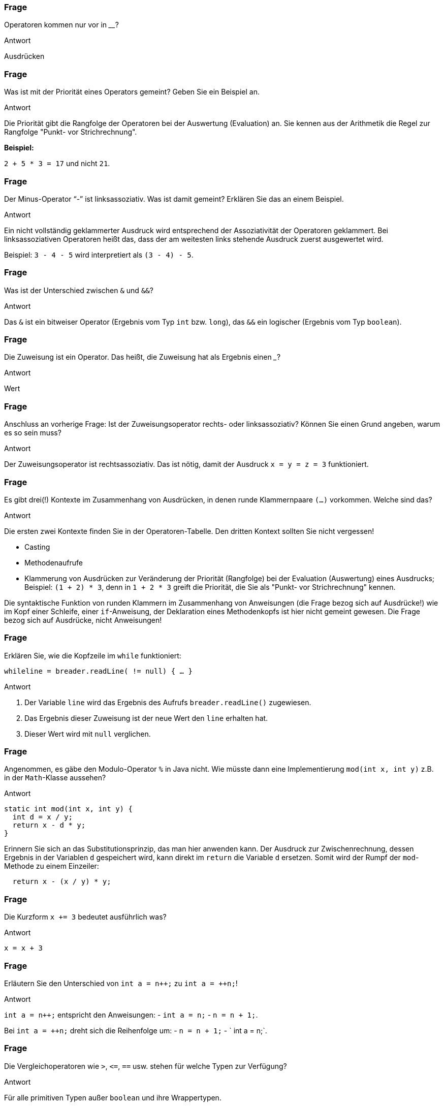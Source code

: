 // Preliminary workaround, see http://discuss.asciidoctor.org/In-int-a-n-the-disappears-td5385.html
:inc: ++
// == Operatoren
:solution:

### Frage
Operatoren kommen nur vor in ________?

ifdef::solution[]
.Antwort
Ausdrücken
endif::solution[]

### Frage
Was ist mit der Priorität eines Operators gemeint? Geben Sie ein Beispiel an.

ifdef::solution[]
.Antwort
Die Priorität gibt die Rangfolge der Operatoren bei der Auswertung (Evaluation) an. Sie kennen aus der Arithmetik die Regel zur Rangfolge "Punkt- vor Strichrechnung". +

*Beispiel:*

`2 + 5 * 3 = 17` und nicht `21`.
endif::solution[]

### Frage
Der Minus-Operator "`-`" ist linksassoziativ. Was ist damit gemeint? Erklären Sie das an einem Beispiel.

ifdef::solution[]
.Antwort
Ein nicht vollständig geklammerter Ausdruck wird entsprechend der Assoziativität der Operatoren geklammert. Bei linksassoziativen Operatoren heißt das, dass der am weitesten links stehende Ausdruck zuerst ausgewertet wird.

Beispiel: `3 - 4 - 5` wird interpretiert als `(3 - 4) - 5`.
endif::solution[]

### Frage
Was ist der Unterschied zwischen `&` und `&&`?

ifdef::solution[]
.Antwort
Das `&` ist ein bitweiser Operator (Ergebnis vom Typ `int` bzw. `long`), das `&&` ein logischer (Ergebnis vom Typ `boolean`).
endif::solution[]

### Frage
Die Zuweisung ist ein Operator. Das heißt, die Zuweisung hat als Ergebnis einen ___?

ifdef::solution[]
.Antwort
Wert
endif::solution[]

### Frage
Anschluss an vorherige Frage: Ist der Zuweisungsoperator rechts- oder linksassoziativ? Können Sie einen Grund angeben, warum es so sein muss?

ifdef::solution[]
.Antwort
Der Zuweisungsoperator ist rechtsassoziativ. Das ist nötig, damit der Ausdruck `x = y = z = 3` funktioniert.
endif::solution[]

### Frage
Es gibt drei(!) Kontexte im Zusammenhang von Ausdrücken, in denen runde Klammernpaare `(...)` vorkommen. Welche sind das?

ifdef::solution[]
.Antwort
Die ersten zwei Kontexte finden Sie in der Operatoren-Tabelle. Den dritten Kontext sollten Sie nicht vergessen!

* Casting
* Methodenaufrufe
* Klammerung von Ausdrücken zur Veränderung der Priorität (Rangfolge) bei der Evaluation (Auswertung) eines Ausdrucks; Beispiel: `(1 + 2) * 3`, denn in `1 + 2 * 3` greift die Priorität, die Sie als "Punkt- vor Strichrechnung" kennen.

Die syntaktische Funktion von runden Klammern im Zusammenhang von Anweisungen (die Frage bezog sich auf Ausdrücke!) wie im Kopf einer Schleife, einer `if`-Anweisung, der Deklaration eines Methodenkopfs ist hier nicht gemeint gewesen. Die Frage bezog sich auf Ausdrücke, nicht Anweisungen!
endif::solution[]

### Frage
Erklären Sie, wie die Kopfzeile im `while` funktioniert:

`while((line = breader.readLine()) != null) { ... }`

ifdef::solution[]
.Antwort
. Der Variable `line` wird das Ergebnis des Aufrufs `breader.readLine()` zugewiesen.
. Das Ergebnis dieser Zuweisung ist der neue Wert den `line` erhalten hat.
. Dieser Wert wird mit `null` verglichen.
endif::solution[]

### Frage
Angenommen, es gäbe den Modulo-Operator `%` in Java nicht. Wie müsste dann eine Implementierung `mod(int x, int y)` z.B. in der `Math`-Klasse aussehen?

ifdef::solution[]
.Antwort
[source,java]
----
static int mod(int x, int y) {
  int d = x / y;
  return x - d * y;
}
----

Erinnern Sie sich an das Substitutionsprinzip, das man hier anwenden kann. Der Ausdruck zur Zwischenrechnung, dessen Ergebnis in der Variablen `d` gespeichert wird, kann direkt im `return` die Variable `d` ersetzen. Somit wird der Rumpf der `mod`-Methode zu einem Einzeiler:

[source,java]
----
  return x - (x / y) * y;
----
endif::solution[]

### Frage
Die Kurzform `x += 3` bedeutet ausführlich was?

ifdef::solution[]
.Antwort
`x = x + 3`
endif::solution[]

### Frage
Erläutern Sie den Unterschied von `int a = n{inc};` zu `int a = {inc}n;`!

ifdef::solution[]
.Antwort
`int a = n{inc};` entspricht den Anweisungen:
- `int a = n;`
- `n = n + 1;`.

Bei `int a = {inc}n;` dreht sich die Reihenfolge um:
- `n = n + 1;`
- ` int a = n;`.
endif::solution[]

### Frage
Die Vergleichoperatoren wie `>`, `\<=`, `==` usw. stehen für welche Typen zur Verfügung?

ifdef::solution[]
.Antwort
Für alle primitiven Typen außer `boolean` und ihre Wrappertypen.

endif::solution[]

### Frage
Wann kann man die Methode `compareTo` verwenden?

ifdef::solution[]
.Antwort
Wenn die Klasse vom Objekt das Interface `Comparable` implementiert (siehe Kapitel 11).
endif::solution[]

### Frage
Warum ist es keine gute Idee, zwei Zeichenketten mit `==` zu vergleichen?

ifdef::solution[]
.Antwort
Weil damit die Identität der Referenzen (String ist kein primitiver Typ) überprüft wird, nicht aber der Inhalt des Strings. Für Strings und andere komplexe Datentypen sollte man die Methode `equals` verwenden.
endif::solution[]

### Frage
Was ist der Unterschied von `&` und `&&` bei boolschen Werten? In beiden Fällen ergibt sich immer das gleiche Ergebnis, z.B.:

----
jshell> true && false
$11 ==> false
jshell> true & false
$12 ==> false
----

ifdef::solution[]
.Antwort
Der Operator `&&` ist _short-circuited_ (engl. für kurzgeschlossen), d.h. wenn an dem linken Operanden schon zu erkennen ist, was das Ergebnis sein muss, wird der rechte Operand überhaupt nicht mehr ausgewertet.
endif::solution[]

### Frage
Wandeln Sie ein `if (expr1 && expr2) {...}` so um, dass Sie nur `if`-Anweisungen ohne den `&&`-Operator verwenden!

ifdef::solution[]
.Antwort
`if (expr1) if (expr2) {...}`
endif::solution[]

### Frage
Gleiche Aufgabe: Umwandlung von `if (expr1 || expr2) { ... }`.

ifdef::solution[]
.Antwort
`if (expr1) { ... } else if (expr2) { ... }`
endif::solution[]

### Frage
Multiplizieren Sie eine `int`-Zahl mit `4` ohne die Multiplikation zu verwenden.

ifdef::solution[]
.Antwort
`zahl << 2`

*Beispiel:*
----
0000 0111 = 7
0001 1100 = 28
----

endif::solution[]

### Frage
Warum ist der ternäre-Operator nicht mit einem `if` zu vergleichen? Was ist anders?

ifdef::solution[]
.Antwort
Der ternäre-Operator ist ein Ausdruck (mit einem Ergebnis), das `if` ist eine Anweisung (ohne Ergebnis).
endif::solution[]

### Frage
Implementieren Sie eine Methode `odd(int n)` (_odd_ heißt "ungerade"), die mithilfe eines Bitoperators ermittelt, ob der übergebene Integer ungerade ist oder nicht.

ifdef::solution[]
.Antwort
[source,java]
----
boolean odd(int n) {
  return (n & 1) == 1;
}
----

`&` ist ein bitweiser Und-Operator. Beispiel mit echten Zahlen des obigen Code-Beispiels:

----
0000 0011 = 3
    &
0000 0001 = 1
    =
0000 0001 = 1
----
endif::solution[]

### Frage
`return b == true ? false : true;` Verkürzen Sie die `return`-Anweisung.

ifdef::solution[]
.Antwort
`return !b;`
endif::solution[]
